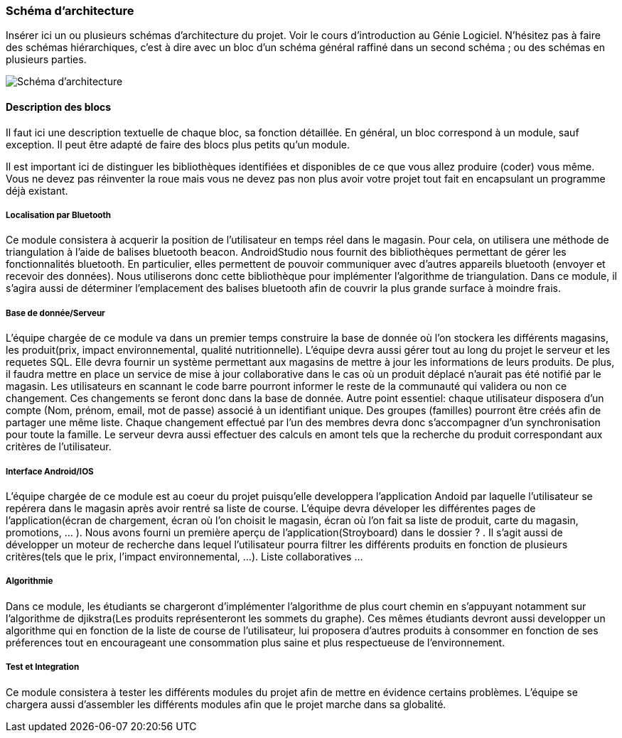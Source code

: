 === Schéma d’architecture

Insérer ici un ou plusieurs schémas d’architecture du projet. Voir le
cours d’introduction au Génie Logiciel. N’hésitez pas à faire des
schémas hiérarchiques, c’est à dire avec un bloc d’un schéma général
raffiné dans un second schéma ; ou des schémas en plusieurs parties.

image::../images/unknown.png[Schéma d'architecture]

==== Description des blocs

Il faut ici une description textuelle de chaque bloc, sa fonction
détaillée. En général, un bloc correspond à un module, sauf exception.
Il peut être adapté de faire des blocs plus petits qu’un module.

Il est important ici de distinguer les bibliothèques identifiées et
disponibles de ce que vous allez produire (coder) vous même. Vous ne
devez pas réinventer la roue mais vous ne devez pas non plus avoir votre
projet tout fait en encapsulant un programme déjà existant.

===== Localisation par Bluetooth 

Ce module consistera à acquerir la position de l'utilisateur en temps réel dans le magasin. Pour cela, on utilisera une méthode de triangulation à l'aide de balises bluetooth beacon. AndroidStudio nous fournit des bibliothèques permettant de gérer les fonctionnalités bluetooth. En particulier, elles permettent de pouvoir communiquer avec d'autres appareils bluetooth (envoyer et recevoir des données). Nous utiliserons donc cette bibliothèque pour implémenter l'algorithme de triangulation. 
Dans ce module, il s'agira aussi de déterminer l'emplacement des balises bluetooth afin de couvrir la plus grande surface à moindre frais. 


===== Base de donnée/Serveur

L'équipe chargée de ce module va dans un premier temps construire la base de donnée où l'on stockera les différents magasins, les produit(prix, impact environnemental, qualité nutritionnelle). L'équipe devra aussi gérer tout au long du projet le serveur et les requetes SQL. Elle devra fournir un système permettant aux magasins de mettre à jour les informations de leurs produits. De plus, il faudra mettre en place un service de mise à jour collaborative dans le cas où un produit déplacé n'aurait pas été notifié par le magasin. Les utilisateurs en scannant le code barre pourront informer le reste de la communauté qui validera ou non ce changement. Ces changements se feront donc dans la base de donnée. 
Autre point essentiel: chaque utilisateur disposera d'un compte (Nom, prénom, email, mot de passe) associé à un identifiant unique. Des groupes (familles) pourront être créés afin de partager une même liste. Chaque changement effectué par l'un des membres devra donc s'accompagner d'un synchronisation pour toute la famille.
Le serveur devra aussi effectuer des calculs en amont tels que la recherche du produit correspondant aux critères de l'utilisateur.

===== Interface Android/IOS

L'équipe chargée de ce module est au coeur du projet puisqu'elle developpera l'application Andoid par laquelle l'utilisateur se repérera dans le magasin après avoir rentré sa liste de course. L'équipe devra déveloper les différentes pages de l'application(écran de chargement, écran où l'on choisit le magasin, écran où l'on fait sa liste de produit, carte du magasin, promotions, ... ). Nous avons fourni un première aperçu de l'application(Stroyboard) dans le dossier ? . Il s'agit aussi de développer un moteur de recherche dans lequel l'utilisateur pourra filtrer les différents produits en fonction de plusieurs critères(tels que le prix, l'impact environnemental, ...). Liste collaboratives ...

===== Algorithmie

Dans ce module, les étudiants se chargeront d'implémenter l'algorithme de plus court chemin en s'appuyant notamment sur l'algorithme de djikstra(Les produits représenteront les sommets du graphe). Ces mêmes étudiants devront aussi developper un algorithme qui en fonction de la liste de course de l'utilisateur, lui proposera d'autres produits à consommer en fonction de ses préferences tout en encourageant une consommation plus saine et plus respectueuse de l'environnement.

===== Test et Integration

Ce module consistera à tester les différents modules du projet afin de mettre en évidence certains problèmes. L'équipe se chargera aussi d'assembler les différents modules afin que le projet marche dans sa globalité. 


